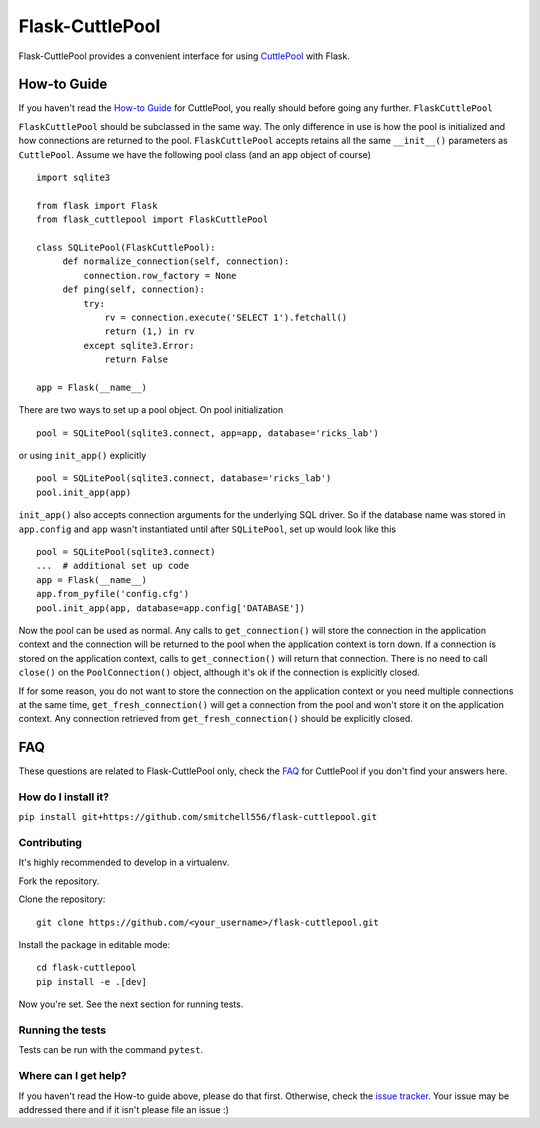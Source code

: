 ################
Flask-CuttlePool
################

Flask-CuttlePool provides a convenient interface for using `CuttlePool
<https://github.com/smitchell556/cuttlepool>`_ with Flask.

How-to Guide
============

If you haven't read the `How-to Guide
<https://github.com/smitchell556/cuttlepool#how-to-guide>`_ for CuttlePool, you
really should before going any further. ``FlaskCuttlePool``

``FlaskCuttlePool`` should be subclassed in the same way. The only difference in
use is how the pool is initialized and how connections are returned to the
pool. ``FlaskCuttlePool`` accepts retains all the same ``__init__()``
parameters as ``CuttlePool``. Assume we have the following pool class (and an
app object of course) ::

  import sqlite3

  from flask import Flask
  from flask_cuttlepool import FlaskCuttlePool

  class SQLitePool(FlaskCuttlePool):
       def normalize_connection(self, connection):
           connection.row_factory = None
       def ping(self, connection):
           try:
               rv = connection.execute('SELECT 1').fetchall()
               return (1,) in rv
           except sqlite3.Error:
               return False

  app = Flask(__name__)


There are two ways to set up a pool object. On pool initialization ::

  pool = SQLitePool(sqlite3.connect, app=app, database='ricks_lab')

or using ``init_app()`` explicitly ::

  pool = SQLitePool(sqlite3.connect, database='ricks_lab')
  pool.init_app(app)

``init_app()`` also accepts connection arguments for the underlying SQL driver.
So if the database name was stored in ``app.config`` and ``app`` wasn't
instantiated until after ``SQLitePool``, set up would look like this ::

  pool = SQLitePool(sqlite3.connect)
  ...  # additional set up code
  app = Flask(__name__)
  app.from_pyfile('config.cfg')
  pool.init_app(app, database=app.config['DATABASE'])

Now the pool can be used as normal. Any calls to ``get_connection()`` will
store the connection in the application context and the connection will be
returned to the pool when the application context is torn down. If a connection
is stored on the application context, calls to ``get_connection()`` will return
that connection. There is no need to call ``close()`` on the
``PoolConnection()`` object, although it's ok if the connection is explicitly
closed.

If for some reason, you do not want to store the connection on the application
context or you need multiple connections at the same time,
``get_fresh_connection()`` will get a connection from the pool and won't store
it on the application context. Any connection retrieved from
``get_fresh_connection()`` should be explicitly closed.

FAQ
===

These questions are related to Flask-CuttlePool only, check the `FAQ
<https://github.com/smitchell556/cuttlepool#faq>`_ for CuttlePool if you don't
find your answers here.

How do I install it?
--------------------

``pip install git+https://github.com/smitchell556/flask-cuttlepool.git``

Contributing
------------

It's highly recommended to develop in a virtualenv.

Fork the repository.

Clone the repository::

  git clone https://github.com/<your_username>/flask-cuttlepool.git

Install the package in editable mode::

  cd flask-cuttlepool
  pip install -e .[dev]

Now you're set. See the next section for running tests.

Running the tests
-----------------

Tests can be run with the command ``pytest``.

Where can I get help?
---------------------

If you haven't read the How-to guide above, please do that first. Otherwise,
check the `issue tracker
<https://github.com/smitchell556/flask-cuttlepool/issues>`_. Your issue may be
addressed there and if it isn't please file an issue :)


